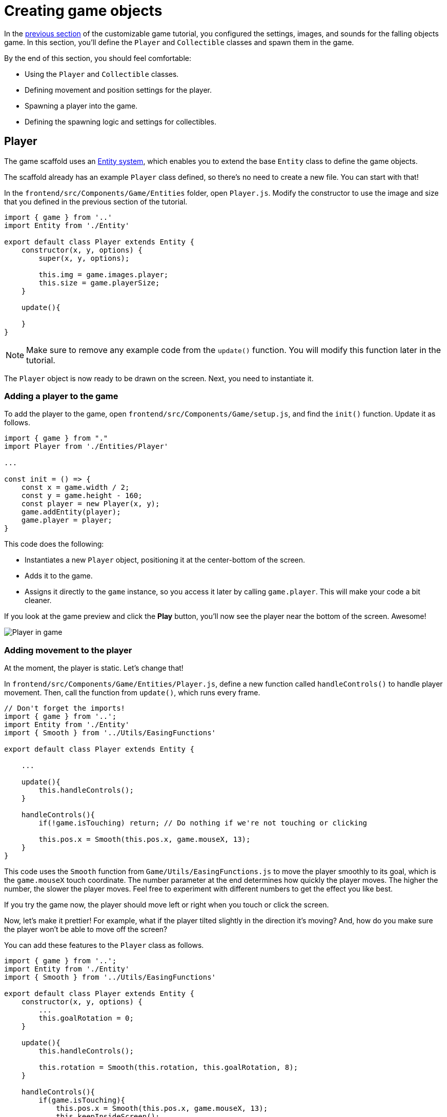 = Creating game objects
:page-slug: game-creating-game-objects
:page-description: Creating classes for the player and collectibles in a falling objects game.
:figure-caption!:

In the <<game-assets#,previous section>> of the customizable game tutorial, you configured the settings, images, and sounds for the falling objects game.
In this section, you’ll
// tag::description[]
define the `Player` and `Collectible` classes and spawn them in the game.
// end::description[]

By the end of this section, you should feel comfortable:

* Using the `Player` and `Collectible` classes.
* Defining movement and position settings for the player.
* Spawning a player into the game.
* Defining the spawning logic and settings for collectibles.

== Player

The game scaffold uses an https://en.wikipedia.org/wiki/Entity_component_system[Entity system], which enables you to extend the base `Entity` class to define the game objects.

The scaffold already has an example `Player` class defined, so there's no need to create a new file.
You can start with that!

In the `frontend/src/Components/Game/Entities` folder, open `Player.js`.
Modify the constructor to use the image and size that you defined in the previous section of the tutorial.

[source,javascript]
----
import { game } from '..'
import Entity from './Entity'

export default class Player extends Entity {
    constructor(x, y, options) {
        super(x, y, options);

        this.img = game.images.player;
        this.size = game.playerSize;
    }

    update(){

    }
}
----

[NOTE]
Make sure to remove any example code from the `update()` function.
You will modify this function later in the tutorial.

The `Player` object is now ready to be drawn on the screen.
Next, you need to instantiate it.

=== Adding a player to the game

To add the player to the game, open `frontend/src/Components/Game/setup.js`, and find the `init()` function.
Update it as follows.

[source,javascript]
----
import { game } from "."
import Player from './Entities/Player'

...

const init = () => {
    const x = game.width / 2;
    const y = game.height - 160;
    const player = new Player(x, y);
    game.addEntity(player);
    game.player = player;
}
----

This code does the following:

* Instantiates a new `Player` object, positioning it at the center-bottom of the screen.
* Adds it to the game.
* Assigns it directly to the `game` instance, so you access it later by calling `game.player`.
This will make your code a bit cleaner.

If you look at the game preview and click the *Play* button, you'll now see the player near the bottom of the screen.
Awesome!

image::game-tutorial-overview.png[Player in game]

=== Adding movement to the player

At the moment, the player is static.
Let's change that!

In `frontend/src/Components/Game/Entities/Player.js`, define a new function called `handleControls()` to handle player movement.
Then, call the function from `update()`, which runs every frame.

[source,javascript]
----
// Don't forget the imports!
import { game } from '..';
import Entity from './Entity'
import { Smooth } from '../Utils/EasingFunctions'

export default class Player extends Entity {

    ...

    update(){
        this.handleControls();
    }

    handleControls(){
        if(!game.isTouching) return; // Do nothing if we're not touching or clicking

        this.pos.x = Smooth(this.pos.x, game.mouseX, 13);
    }
}
----

This code uses the `Smooth` function from `Game/Utils/EasingFunctions.js` to move the player smoothly to its goal, which is the `game.mouseX` touch coordinate.
The number parameter at the end determines how quickly the player moves.
The higher the number, the slower the player moves.
Feel free to experiment with different numbers to get the effect you like best.

If you try the game now, the player should move left or right when you touch or click the screen.

Now, let's make it prettier!
For example, what if the player tilted slightly in the direction it's moving?
And, how do you make sure the player won't be able to move off the screen?

You can add these features to the `Player` class as follows.

[source,javascript]
----
import { game } from '..';
import Entity from './Entity'
import { Smooth } from '../Utils/EasingFunctions'

export default class Player extends Entity {
    constructor(x, y, options) {
        ...
        this.goalRotation = 0;
    }

    update(){
        this.handleControls();

        this.rotation = Smooth(this.rotation, this.goalRotation, 8);
    }

    handleControls(){
        if(game.isTouching){
            this.pos.x = Smooth(this.pos.x, game.mouseX, 13);
            this.keepInsideScreen();

            const isTouchingFarEnough = Math.abs(this.pos.x - game.mouseX) > this.size / 2;

            if (isTouchingFarEnough) {
                const movingDirection = Math.sign(game.mouseX - this.pos.x);
                this.goalRotation = movingDirection * game.radians(15);
            }else{
                this.goalRotation = 0;
            }
        }else{
            this.goalRotation = 0;
        }
    }

    keepInsideScreen() {
        const limitLeft = this.size / 2;
        const limitRight = game.width - this.size / 2;
        this.pos.x = game.constrain(this.pos.x, limitLeft, limitRight);
    }
}
----

In the `keepInsideScreen()` function, you are constraining the player's `x` coordinate, so it doesn't overlap or go outside the screen boundaries.

In `handleControls()`, you are checking whether the user is touching the screen outside of the player object.
If so, you are setting `goalRotation` slightly to that side.

image::game-playerMovement.gif[Player movement]

Looking good so far!

== Collectible

Now that you've added the player, you need to add the falling objects to collect.

In `frontend/src/Components/Game/Entities`, create a `Collectible.js` file.
Add the following contents to the new file.

[source,javascript]
----
import { game } from '..'
import Entity from './Entity'

export default class Collectible extends Entity {
    constructor(x, y, options) {
        super(x, y, options);

        this.img = game.images.collectible;
        this.size = game.random(game.collectibleSizeMin, game.collectibleSizeMax);
        this.tag = "collectible";
        this.velocity.y = game.random(game.speedMin, game.speedMax);
        this.rotSpeed = game.random(-0.03, 0.03);
        this.isCollected = false;
    }
}
----

This constructor defines the following properties for the `Collectible` class.

* `this.img = game.images.collectible` – Sets the image for the object to the previously loaded `Collectible` image.

* `this.size = game.random(game.collectibleSizeMin, game.collectibleSizeMax)` – Sets the size of the image to a random value between `game.collectibleSizeMin` and `game.collectibleSizeMax`.

* `this.tag = "collectible"`` – Sets an identifying tag, so you can locate it by using `game.findByTag()`.

* `this.velocity.y = game.random(game.speedMin, game.speedMax)` – Sets the vertical velocity to a random value between `game.speedMin` and `game.speedMax`.

* `this.rotSpeed = game.random(-0.03, 0.03)` – Sets the rotation speed to a random value between `-0.03` and `0.03`.

* `this.isCollected = false` – Defines a Boolean property to track whether the object has been collected and sets the property to false.

This code uses some properties that haven't been defined yet.
Open `frontend/src/Components/Game/preload.js`, and add these properties to `initializeValues()`.

[source,javascript]
----
...
const initializeValues = () => {
    ...
    game.speedMin = 2;
    game.speedMax = 4;
    game.collectibleSizeMin = isMobile() ? 55 : 85;
    game.collectibleSizeMax = isMobile() ? 75 : 105;
}
----

The `Entity` class handles the movement of objects based on their `velocity` property.
Since you already set the velocity in the `Collectible` constructor, that's all you need to do to make the collectibles fall down indefinitely.

Now, let's try spawning some!

=== Spawning collectibles

Collectibles need to spawn throughout the game, not just in the beginning like the player does.
You handle the collectibles logic in `frontend/src/Components/Game/draw.js`, because every function in this file will run with each game frame.

Add a `manageSpawn()` function to handle the spawning logic and call it from `draw()`.
Add a `spawnCollectible()` function to add new collectibles to the game.

[source,javascript]
----
...
// Don't forget to import Collectible!
import Collectible from './Entities/Collectible'

const draw = () => {
    ...
    manageSpawn();
}

const manageSpawn = () => {
    game.spawnTimer -= game.delta();

    if (game.spawnTimer <= 0) {
        spawnCollectible();
        game.spawnTimer = game.random(game.spawnPeriodMin, game.spawnPeriodMax);
    }
}

const spawnCollectible = () => {
    const x = game.random(0, game.width);
    const y = -game.collectibleSizeMax;
    game.addEntity(new Collectible(x, y));
}
----

This code spawns collectibles according to the following logic.

* Every frame, `game.spawnTimer` is decreased by `game.delta()`.
+
`game.delta()` is a helper function that's basically a shortcut for calling `1.0 / game.frameRate()`, which represents the time since the last frame was rendered.
It allows you to calculate time-based increments.

* When the timer reaches `0`, a new collectible is spawned at a random point above the screen and the timer is reset to a random value between `game.spawnPeriodMin` and `game.spawnPeriodMin`.

If you save the changes now, the game won't generate any falling objects and it might crash because `spawnPeriodMin`, `spawnPeriodMax`, and `spawnTimer` must still be initialized.

Open `frontend/src/Components/Game/preload.js` and add the following lines to `initializeValues()`.

[source,javascript]
----
...
const initializeValues = () => {
    ...
    game.spawnPeriodMin = 1.5; // Time in seconds
    game.spawnPeriodMax = 2; // Time in seconds
    game.spawnTimer = 0.1;
}
----

NOTE: After compile errors have been resolved, you might need to reload your live preview manually for everything to work correctly again.

If you start the game now, you'll see a bunch of donuts appearing every `1.5` to `2` seconds and falling to the bottom.

image::game-spawn-collectibles.gif[Spawning collectibles]

== Wrapping up

In this section, you created the `Player` and `Collectible` classes, and then spawned them in the game.

In the <<game-scoring-and-losing#, next section>>, you'll give them the ability to interact – that is, for the player to catch (or miss) a falling collectible.
